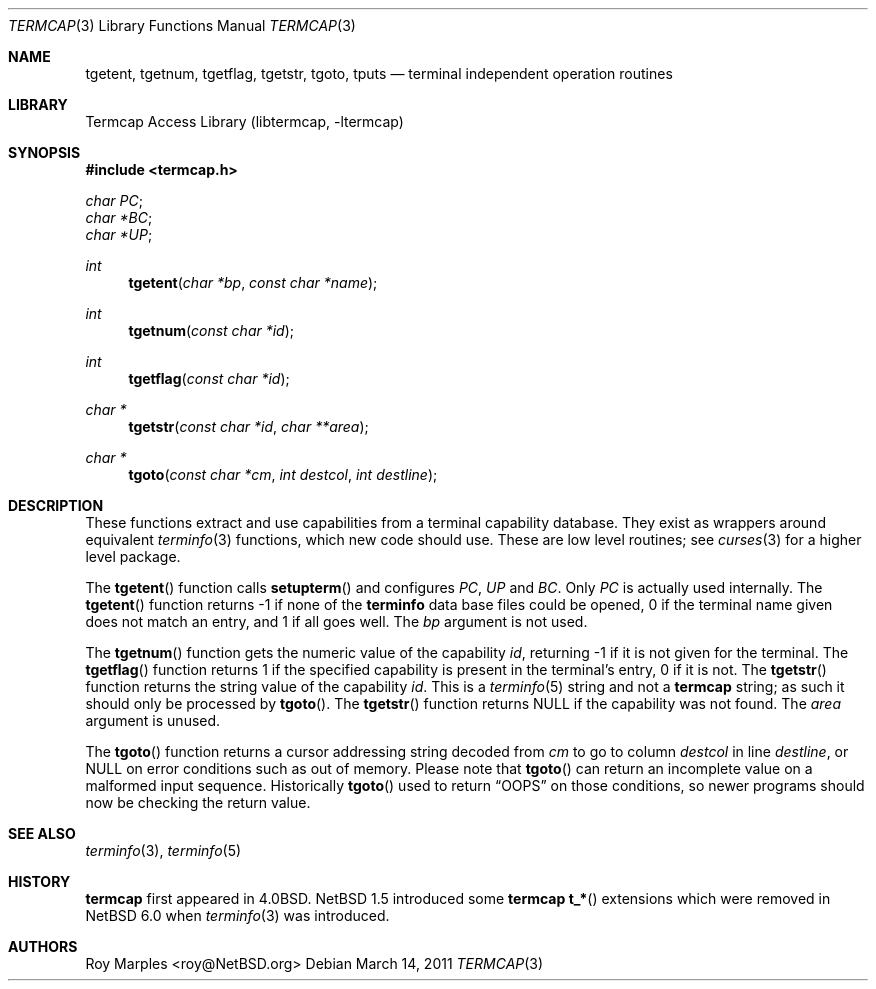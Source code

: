 .\"	$NetBSD: termcap.3,v 1.6 2011/03/14 11:44:20 christos Exp $
.\"
.\" Copyright (c) 2009 The NetBSD Foundation, Inc.
.\" All rights reserved.
.\"
.\" This code is derived from software contributed to The NetBSD Foundation
.\" by Roy Marples.
.\"
.\" Redistribution and use in source and binary forms, with or without
.\" modification, are permitted provided that the following conditions
.\" are met:
.\" 1. Redistributions of source code must retain the above copyright
.\"    notice, this list of conditions and the following disclaimer.
.\" 2. Redistributions in binary form must reproduce the above copyright
.\"    notice, this list of conditions and the following disclaimer in the
.\"    documentation and/or other materials provided with the distribution.
.\"
.\" THIS SOFTWARE IS PROVIDED BY THE NETBSD FOUNDATION, INC. AND CONTRIBUTORS
.\" ``AS IS'' AND ANY EXPRESS OR IMPLIED WARRANTIES, INCLUDING, BUT NOT LIMITED
.\" TO, THE IMPLIED WARRANTIES OF MERCHANTABILITY AND FITNESS FOR A PARTICULAR
.\" PURPOSE ARE DISCLAIMED.  IN NO EVENT SHALL THE FOUNDATION OR CONTRIBUTORS
.\" BE LIABLE FOR ANY DIRECT, INDIRECT, INCIDENTAL, SPECIAL, EXEMPLARY, OR
.\" CONSEQUENTIAL DAMAGES (INCLUDING, BUT NOT LIMITED TO, PROCUREMENT OF
.\" SUBSTITUTE GOODS OR SERVICES; LOSS OF USE, DATA, OR PROFITS; OR BUSINESS
.\" INTERRUPTION) HOWEVER CAUSED AND ON ANY THEORY OF LIABILITY, WHETHER IN
.\" CONTRACT, STRICT LIABILITY, OR TORT (INCLUDING NEGLIGENCE OR OTHERWISE)
.\" ARISING IN ANY WAY OUT OF THE USE OF THIS SOFTWARE, EVEN IF ADVISED OF THE
.\" POSSIBILITY OF SUCH DAMAGE.
.\"
.Dd March 14, 2011
.Dt TERMCAP 3
.Os
.Sh NAME
.Nm tgetent ,
.Nm tgetnum ,
.Nm tgetflag ,
.Nm tgetstr ,
.Nm tgoto ,
.Nm tputs
.Nd terminal independent operation routines
.Sh LIBRARY
.Lb libtermcap
.Sh SYNOPSIS
.In termcap.h
.Vt char PC ;
.Vt char *BC ;
.Vt char *UP ;
.Ft int
.Fn tgetent "char *bp" "const char *name"
.Ft int
.Fn tgetnum "const char *id"
.Ft int
.Fn tgetflag "const char *id"
.Ft char *
.Fn tgetstr "const char *id" "char **area"
.Ft char *
.Fn tgoto "const char *cm" "int destcol" "int destline"
.Sh DESCRIPTION
These functions extract and use capabilities from a terminal capability
database.
They exist as wrappers around equivalent
.Xr terminfo 3
functions, which new code should use.
These are low level routines; see
.Xr curses 3
for a higher level package.
.Pp
The
.Fn tgetent
function calls
.Fn setupterm
and configures
.Va PC ,
.Va UP
and
.Va BC .
Only
.Va PC
is actually used internally.
The
.Fn tgetent
function returns \-1 if none of the
.Nm terminfo
data base files could be opened,
0 if the terminal name given does not match an entry,
and 1 if all goes well.
The
.Fa bp
argument is not used.
.Pp
The
.Fn tgetnum
function gets the numeric value of the capability
.Fa id ,
returning \-1 if it is not given for the terminal.
The
.Fn tgetflag
function returns 1 if the specified capability is present in the terminal's
entry, 0 if it is not.
The
.Fn tgetstr
function returns the string value of the capability
.Fa id .
This is a
.Xr terminfo 5
string and not a
.Nm termcap
string;
as such it should only be processed by
.Fn tgoto .
The
.Fn tgetstr
function returns
.Dv NULL
if the capability was not found.
The
.Fa area
argument is unused.
.Pp
The
.Fn tgoto
function returns a cursor addressing string decoded from
.Fa cm
to go to column
.Fa destcol
in line
.Fa destline ,
or
.Dv NULL
on error conditions such as out of memory.
Please note that
.Fn tgoto
can return an incomplete value on a malformed input sequence.
Historically
.Fn tgoto
used to return
.Dq OOPS
on those conditions, so newer programs should now be checking the return
value.
.Sh SEE ALSO
.Xr terminfo 3 ,
.Xr terminfo 5
.Sh HISTORY
.Nm termcap
first appeared in 4.0BSD.
.Nx 1.5
introduced some
.Nm termcap
.Fn t_*
extensions which were removed in
.Nx 6.0
when
.Xr terminfo 3
was introduced.
.Sh AUTHORS
.An Roy Marples Aq roy@NetBSD.org
